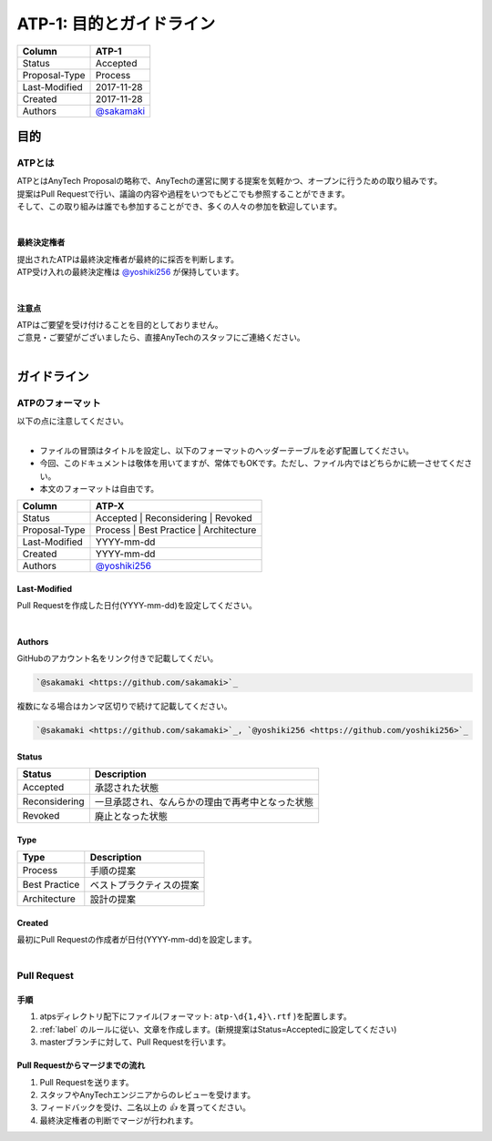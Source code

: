 =========================
ATP-1: 目的とガイドライン
=========================

=============   ===============================
Column          ATP-1
=============   ===============================
Status          Accepted
Proposal-Type   Process
Last-Modified   2017-11-28
Created         2017-11-28
Authors         `@sakamaki <https://github.com/sakamaki>`_
=============   ===============================

目的
====

ATPとは
-------
| ATPとはAnyTech Proposalの略称で、AnyTechの運営に関する提案を気軽かつ、オープンに行うための取り組みです。
| 提案はPull Requestで行い、議論の内容や過程をいつでもどこでも参照することができます。
| そして、この取り組みは誰でも参加することができ、多くの人々の参加を歓迎しています。
|

最終決定権者
^^^^^^^^^^^^
| 提出されたATPは最終決定権者が最終的に採否を判断します。
| ATP受け入れの最終決定権は `@yoshiki256 <https://github.com/yoshiki256>`_ が保持しています。
|

注意点
^^^^^^^
| ATPはご要望を受け付けることを目的としておりません。
| ご意見・ご要望がございましたら、直接AnyTechのスタッフにご連絡ください。
|

.. _label:

ガイドライン
=============

ATPのフォーマット
-----------------
| 以下の点に注意してください。
|

- ファイルの冒頭はタイトルを設定し、以下のフォーマットのヘッダーテーブルを必ず配置してください。
- 今回、このドキュメントは敬体を用いてますが、常体でもOKです。ただし、ファイル内ではどちらかに統一させてください。
- 本文のフォーマットは自由です。

=============   ===============================
Column          ATP-X
=============   ===============================
Status          Accepted \| Reconsidering \| Revoked
Proposal-Type   Process \| Best Practice \| Architecture
Last-Modified   YYYY-mm-dd
Created         YYYY-mm-dd
Authors         `@yoshiki256 <https://github.com/yoshiki256>`_
=============   ===============================

Last-Modified
^^^^^^^^^^^^^
| Pull Requestを作成した日付(YYYY-mm-dd)を設定してください。
|

Authors
^^^^^^^
| GitHubのアカウント名をリンク付きで記載してくだい。

.. code-block:: rst

    `@sakamaki <https://github.com/sakamaki>`_

| 複数になる場合はカンマ区切りで続けて記載してください。

.. code-block:: text

    `@sakamaki <https://github.com/sakamaki>`_, `@yoshiki256 <https://github.com/yoshiki256>`_

Status
^^^^^^
===============     ====================================
Status              Description
===============     ====================================
Accepted            承認された状態
Reconsidering       一旦承認され、なんらかの理由で再考中となった状態
Revoked             廃止となった状態
===============     ====================================

Type
^^^^
=============   ==================
Type            Description
=============   ==================
Process         手順の提案
Best Practice   ベストプラクティスの提案
Architecture    設計の提案
=============   ==================

Created
^^^^^^^
| 最初にPull Requestの作成者が日付(YYYY-mm-dd)を設定します。
|

Pull Request
------------

手順
^^^^
#. atpsディレクトリ配下にファイル(フォーマット: ``atp-\d{1,4}\.rtf`` )を配置します。
#. :ref:`label` のルールに従い、文章を作成します。(新規提案はStatus=Acceptedに設定してください)
#. masterブランチに対して、Pull Requestを行います。

Pull Requestからマージまでの流れ
^^^^^^^^^^^^^^^^^^^^^^^^^^^^^^^^^^^
#. Pull Requestを送ります。
#. スタッフやAnyTechエンジニアからのレビューを受けます。
#. フィードバックを受け、二名以上の `👍` を貰ってください。
#. 最終決定権者の判断でマージが行われます。
